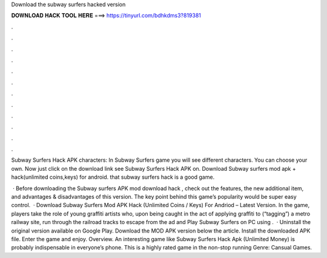 Download the subway surfers hacked version



𝐃𝐎𝐖𝐍𝐋𝐎𝐀𝐃 𝐇𝐀𝐂𝐊 𝐓𝐎𝐎𝐋 𝐇𝐄𝐑𝐄 ===> https://tinyurl.com/bdhkdms3?819381



.



.



.



.



.



.



.



.



.



.



.



.

Subway Surfers Hack APK characters: In Subway Surfers game you will see different characters. You can choose your own. Now just click on the download link see Subway Surfers Hack APK on. Download Subway surfers mod apk + hack(unlimited coins,keys) for android. that subway surfers hack is a good game.

 · Before downloading the Subway surfers APK mod download hack , check out the features, the new additional item, and advantages & disadvantages of this version. The key point behind this game’s popularity would be super easy control.  · Download Subway Surfers Mod APK Hack (Unlimited Coins / Keys) For Andriod – Latest Version. In the game, players take the role of young graffiti artists who, upon being caught in the act of applying graffiti to (“tagging”) a metro railway site, run through the railroad tracks to escape from the ad and Play Subway Surfers on PC using .  · Uninstall the original version available on Google Play. Download the MOD APK version below the article. Install the downloaded APK file. Enter the game and enjoy. Overview. An interesting game like Subway Surfers Hack Apk (Unlimited Money) is probably indispensable in everyone’s phone. This is a highly rated game in the non-stop running Genre: Cansual Games.
